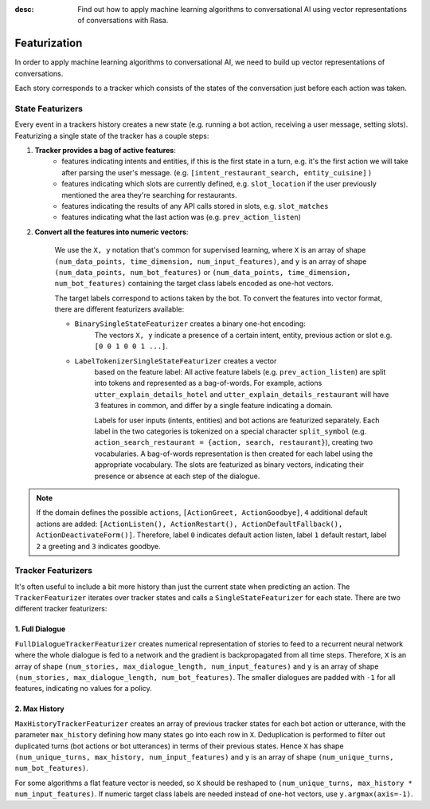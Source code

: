 :desc: Find out how to apply machine learning algorithms to conversational AI
       using vector representations of conversations with Rasa.

.. _featurization:

Featurization
==============

.. edit-link::

In order to apply machine learning algorithms to conversational AI, we need
to build up vector representations of conversations.

Each story corresponds to a tracker which consists of the states of the
conversation just before each action was taken.


State Featurizers
^^^^^^^^^^^^^^^^^
Every event in a trackers history creates a new state (e.g. running a bot
action, receiving a user message, setting slots). Featurizing a single state
of the tracker has a couple steps:

1. **Tracker provides a bag of active features**:
    - features indicating intents and entities, if this is the first
      state in a turn, e.g. it's the first action we will take after
      parsing the user's message. (e.g.
      ``[intent_restaurant_search, entity_cuisine]`` )
    - features indicating which slots are currently defined, e.g.
      ``slot_location`` if the user previously mentioned the area
      they're searching for restaurants.
    - features indicating the results of any API calls stored in
      slots, e.g. ``slot_matches``
    - features indicating what the last action was (e.g.
      ``prev_action_listen``)

2. **Convert all the features into numeric vectors**:

        We use the ``X, y`` notation that's common for supervised learning,
        where ``X`` is an array of shape
        ``(num_data_points, time_dimension, num_input_features)``,
        and ``y`` is an array of shape ``(num_data_points, num_bot_features)``
        or ``(num_data_points, time_dimension, num_bot_features)``
        containing the target class labels encoded as one-hot vectors.

        The target labels correspond to actions taken by the bot.
        To convert the features into vector format, there are different
        featurizers available:

        - ``BinarySingleStateFeaturizer`` creates a binary one-hot encoding:
            The vectors ``X, y`` indicate a presence of a certain intent,
            entity, previous action or slot e.g. ``[0 0 1 0 0 1 ...]``.

        - ``LabelTokenizerSingleStateFeaturizer`` creates a vector
            based on the feature label:
            All active feature labels (e.g. ``prev_action_listen``) are split
            into tokens and represented as a bag-of-words. For example, actions
            ``utter_explain_details_hotel`` and
            ``utter_explain_details_restaurant`` will have 3 features in
            common, and differ by a single feature indicating a domain.

            Labels for user inputs (intents, entities) and bot actions
            are featurized separately. Each label in the two categories
            is tokenized on a special character ``split_symbol``
            (e.g. ``action_search_restaurant = {action, search, restaurant}``),
            creating two vocabularies. A bag-of-words representation
            is then created for each label using the appropriate vocabulary.
            The slots are featurized as binary vectors, indicating
            their presence or absence at each step of the dialogue.


.. note::

    If the domain defines the possible ``actions``,
    ``[ActionGreet, ActionGoodbye]``,
    ``4`` additional default actions are added:
    ``[ActionListen(), ActionRestart(),
    ActionDefaultFallback(), ActionDeactivateForm()]``.
    Therefore, label ``0`` indicates default action listen, label ``1``
    default restart, label ``2`` a greeting and ``3`` indicates goodbye.


Tracker Featurizers
^^^^^^^^^^^^^^^^^^^

It's often useful to include a bit more history than just the current state
when predicting an action. The ``TrackerFeaturizer`` iterates over tracker
states and calls a ``SingleStateFeaturizer`` for each state. There are two
different tracker featurizers:

1. Full Dialogue
----------------

``FullDialogueTrackerFeaturizer`` creates numerical representation of
stories to feed to a recurrent neural network where the whole dialogue
is fed to a network and the gradient is backpropagated from all time steps.
Therefore, ``X`` is an array of shape
``(num_stories, max_dialogue_length, num_input_features)`` and
``y`` is an array of shape
``(num_stories, max_dialogue_length, num_bot_features)``.
The smaller dialogues are padded with ``-1`` for all features, indicating
no values for a policy.

2. Max History
--------------

``MaxHistoryTrackerFeaturizer`` creates an array of previous tracker
states for each bot action or utterance, with the parameter
``max_history`` defining how many states go into each row in ``X``.
Deduplication is performed to filter out duplicated turns (bot actions
or bot utterances) in terms of their previous states. Hence ``X``
has shape ``(num_unique_turns, max_history, num_input_features)``
and ``y`` is an array of shape ``(num_unique_turns, num_bot_features)``.

For some algorithms a flat feature vector is needed, so ``X``
should be reshaped to
``(num_unique_turns, max_history * num_input_features)``. If numeric
target class labels are needed instead of one-hot vectors, use
``y.argmax(axis=-1)``.
